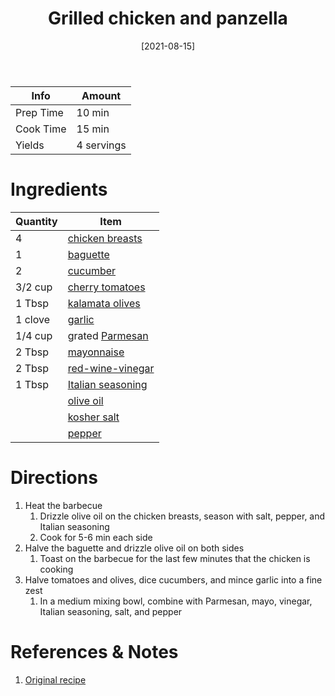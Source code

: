 :PROPERTIES:
:ID:       5f4000f6-2bf0-4bba-8fa5-378a5226f954
:END:
#+TITLE: Grilled chicken and panzella
#+DATE: [2021-08-15]
#+LAST_MODIFIED: [2022-07-25 Mon 09:07]
#+FILETAGS: :recipe:dinner:

| Info      | Amount     |
|-----------+------------|
| Prep Time | 10 min     |
| Cook Time | 15 min     |
| Yields    | 4 servings |

* Ingredients

| Quantity | Item              |
|----------+-------------------|
| 4        | [[../_ingredients/chicken-breast.md][chicken breasts]]   |
| 1        | [[../_ingredients/baguette.md][baguette]]          |
| 2        | [[../_ingredients/cucumber.md][cucumber]]          |
| 3/2 cup  | [[../_ingredients/cherry-tomato.md][cherry tomatoes]]   |
| 1 Tbsp   | [[../_ingredients/kalamata-olives.md][kalamata olives]]   |
| 1 clove  | [[../_ingredients/garlic.md][garlic]]            |
| 1/4 cup  | grated [[../_ingredients/parmesan.md][Parmesan]]   |
| 2 Tbsp   | [[../_ingredients/mayonnaise.md][mayonnaise]]        |
| 2 Tbsp   | [[../_ingredients/red-wine-vinegar.md][red-wine-vinegar]]  |
| 1 Tbsp   | [[../_ingredients/italian-seasoning.md][Italian seasoning]] |
|          | [[../_ingredients/olive-oil.md][olive oil]]         |
|          | [[../_ingredients/kosher-salt.md][kosher salt]]       |
|          | [[../_ingredients/pepper.md][pepper]]            |

* Directions

1. Heat the barbecue
   1. Drizzle olive oil on the chicken breasts, season with salt, pepper, and Italian seasoning
   2. Cook for 5-6 min each side
2. Halve the baguette and drizzle olive oil on both sides
   1. Toast on the barbecue for the last few minutes that the chicken is cooking
3. Halve tomatoes and olives, dice cucumbers, and mince garlic into a fine zest
   1. In a medium mixing bowl, combine with Parmesan, mayo, vinegar, Italian seasoning, salt, and pepper

* References & Notes

1. [[https://www.blueapron.com/recipes/grilled-chicken-thighs-panzanella-with-parmesan-garlic-dressing][Original recipe]]

